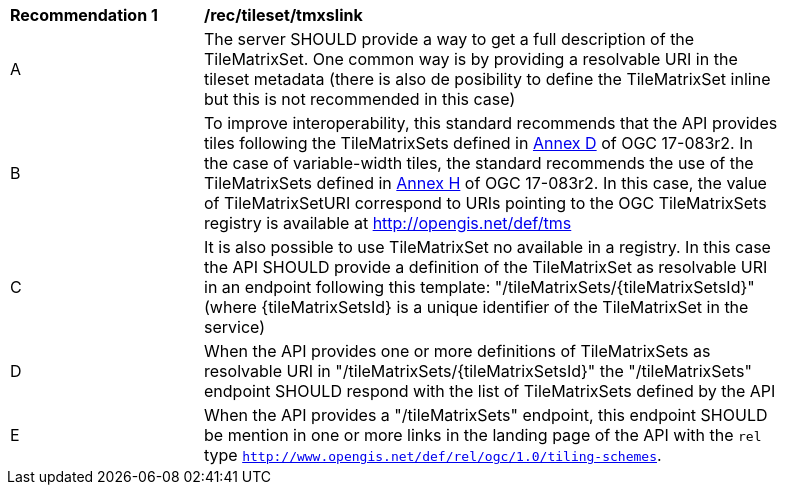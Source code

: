 [[rec_tileset-tmxslink.adoc]]
[width="90%",cols="2,6a"]
|===
^|*Recommendation {counter:rec-id}* |*/rec/tileset/tmxslink*
^|A |The server SHOULD provide a way to get a full description of the TileMatrixSet. One common way is by providing a resolvable URI in the tileset metadata (there is also de posibility to define the TileMatrixSet inline but this is not recommended in this case)
^|B |To improve interoperability, this standard recommends that the API provides tiles following the TileMatrixSets defined in http://docs.opengeospatial.org/is/17-083r2/17-083r2.html#61[Annex D] of OGC 17-083r2. In the case of variable-width tiles, the standard recommends the use of the TileMatrixSets defined in http://docs.opengeospatial.org/is/17-083r2/17-083r2.html#104[Annex H] of OGC 17-083r2. In this case, the value of TileMatrixSetURI correspond to URIs pointing to the OGC TileMatrixSets registry is available at http://opengis.net/def/tms
^|C |It is also possible to use TileMatrixSet no available in a registry. In this case the API SHOULD provide a definition of the TileMatrixSet as resolvable URI in an endpoint following this template: "/tileMatrixSets/{tileMatrixSetsId}" (where {tileMatrixSetsId} is a unique identifier of the TileMatrixSet in the service)
^|D |When the API provides one or more definitions of TileMatrixSets as resolvable URI in "/tileMatrixSets/{tileMatrixSetsId}" the "/tileMatrixSets" endpoint SHOULD respond with the list of TileMatrixSets defined by the API
^|E |When the API provides a "/tileMatrixSets" endpoint, this endpoint SHOULD be mention in one or more links in the landing page of the API with the `rel` type `http://www.opengis.net/def/rel/ogc/1.0/tiling-schemes`.
|===
